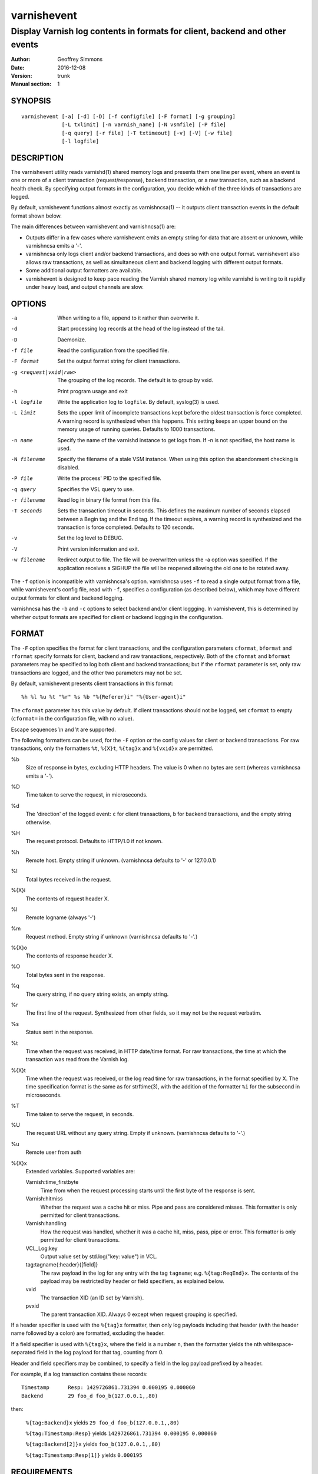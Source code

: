 ============
varnishevent
============

----------------------------------------------------------------------------
Display Varnish log contents in formats for client, backend and other events
----------------------------------------------------------------------------

:Author: Geoffrey Simmons
:Date:   2016-12-08
:Version: trunk
:Manual section: 1


SYNOPSIS
========

::

  varnishevent [-a] [-d] [-D] [-f configfile] [-F format] [-g grouping]
               [-L txlimit] [-n varnish_name] [-N vsmfile] [-P file]
               [-q query] [-r file] [-T txtimeout] [-v] [-V] [-w file]
               [-l logfile]


DESCRIPTION
===========

The varnishevent utility reads varnishd(1) shared memory logs and
presents them one line per event, where an event is one or more of a
client transaction (request/response), backend transaction, or a raw
transaction, such as a backend health check. By specifying output
formats in the configuration, you decide which of the three kinds of
transactions are logged.

By default, varnishevent functions almost exactly as varnishncsa(1) --
it outputs client transaction events in the default format shown
below.

The main differences between varnishevent and varnishncsa(1) are:

* Outputs differ in a few cases where varnishevent emits an empty
  string for data that are absent or unknown, while varnishncsa emits a
  '-'.
* varnishncsa only logs client and/or backend transactions, and does so
  with one output format. varnishevent also allows raw transactions,
  as well as simultaneous client and backend logging with different
  output formats.
* Some additional output formatters are available.
* varnishevent is designed to keep pace reading the Varnish shared
  memory log while varnishd is writing to it rapidly under heavy load,
  and output channels are slow.

OPTIONS
=======

-a

	When writing to a file, append to it rather than overwrite it.

-d

	Start processing log records at the head of the log instead of the tail.

-D

	Daemonize.

-f file

	Read the configuration from the specified file.

-F format

	Set the output format string for client transactions.

-g <request|vxid|raw>

	The grouping of the log records. The default is to group by vxid.

-h

	Print program usage and exit

-l logfile

	Write the application log to ``logfile``. By default,
	syslog(3) is used.

-L limit

	Sets the upper limit of incomplete transactions kept before
	the oldest transaction is force completed. A warning record is
	synthesized when this happens. This setting keeps an upper
	bound on the memory usage of running queries. Defaults to 1000
	transactions.

-n name

	Specify the name of the varnishd instance to get logs
	from. If -n is not specified, the host name is used.

-N filename

	Specify the filename of a stale VSM instance. When using this
	option the abandonment checking is disabled.

-P file

	Write the process' PID to the specified file.

-q query

	Specifies the VSL query to use.

-r filename

	Read log in binary file format from this file.

-T seconds

	Sets the transaction timeout in seconds. This defines the
	maximum number of seconds elapsed between a Begin tag and the
	End tag. If the timeout expires, a warning record is
	synthesized and the transaction is force completed. Defaults
	to 120 seconds.

-v

	Set the log level to DEBUG.

-V

	Print version information and exit.

-w filename

	Redirect output to file. The file will be overwritten unless
	the -a option was specified. If the application receives a
	SIGHUP the file will be reopened allowing the old one to be
	rotated away.


The ``-f`` option is incompatible with varnishncsa's
option. varnishncsa uses ``-f`` to read a single output format from a
file, while varnishevent's config file, read with ``-f``, specifies a
configuration (as described below), which may have different output
formats for client and backend logging.

varnishncsa has the ``-b`` and ``-c`` options to select backend and/or
client loggging. In varnishevent, this is determined by whether output
formats are specified for client or backend logging in the
configuration.

FORMAT
======

The ``-F`` option specifies the format for client transactions, and
the configuration parameters ``cformat``, ``bformat`` and ``rformat``
specify formats for client, backend and raw transactions,
respectively. Both of the ``cformat`` and ``bformat`` parameters may
be specified to log both client and backend transactions; but if the
``rformat`` parameter is set, only raw transactions are logged, and
the other two parameters may not be set.

By default, varnishevent presents client transactions in this format::

  %h %l %u %t "%r" %s %b "%{Referer}i" "%{User-agent}i"

The ``cformat`` parameter has this value by default. If client
transactions should not be logged, set ``cformat`` to empty
(``cformat=`` in the configuration file, with no value).

Escape sequences \\n and \\t are supported.

The following formatters can be used, for the ``-F`` option or the
config values for client or backend transactions. For raw
transactions, only the formatters ``%t``, ``%{X}t``, ``%{tag}x`` and
``%{vxid}x`` are permitted.

%b 
  Size of response in bytes, excluding HTTP headers.  The value is 0
  when no bytes are sent (whereas varnishncsa emits a '-').

%D
  Time taken to serve the request, in microseconds.

%d
  The 'direction' of the logged event: ``c`` for client transactions,
  ``b`` for backend transactions, and the empty string otherwise.

%H 
  The request protocol. Defaults to HTTP/1.0 if not known.

%h
  Remote host. Empty string if unknown. (varnishncsa defaults to '-'
  or 127.0.0.1)

%I
  Total bytes received in the request.

%{X}i
  The contents of request header X.

%l
  Remote logname (always '-')

%m
  Request method. Empty string if unknown (varnishncsa defaults to
  '-'.)

%{X}o
  The contents of response header X.

%O
  Total bytes sent in the response.

%q
  The query string, if no query string exists, an empty string.

%r
  The first line of the request. Synthesized from other fields, so it
  may not be the request verbatim.

%s
  Status sent in the response.

%t
  Time when the request was received, in HTTP date/time format. For
  raw transactions, the time at which the transaction was read from
  the Varnish log.

%{X}t
  Time when the request was received, or the log read time for raw
  transactions, in the format specified by X.  The time specification
  format is the same as for strftime(3), with the addition of the
  formatter ``%i`` for the subsecond in microseconds.

%T
  Time taken to serve the request, in seconds.

%U
  The request URL without any query string. Empty if
  unknown. (varnishncsa defaults to '-'.)

%u
  Remote user from auth

%{X}x
  Extended variables.  Supported variables are:

  Varnish:time_firstbyte
    Time from when the request processing starts until the first byte
    of the response is sent.

  Varnish:hitmiss
    Whether the request was a cache hit or miss. Pipe and pass are
    considered misses. This formatter is only permitted for client
    transactions.

  Varnish:handling
    How the request was handled, whether it was a cache hit, miss,
    pass, pipe or error. This formatter is only permitted for client
    transactions.
	
  VCL_Log:key
    Output value set by std.log("key: value") in VCL.

  tag:tagname{:header}{[field]}
    The raw payload in the log for any entry with the tag ``tagname``;
    e.g. ``%{tag:ReqEnd}x``.  The contents of the payload may be
    restricted by header or field specifiers, as explained below.

  vxid
    The transaction XID (an ID set by Varnish).
		     
  pvxid
    The parent transaction XID. Always 0 except when request grouping
    is specified.
		     
If a header specifier is used with the ``%{tag}x`` formatter, then
only log payloads including that header (with the header name followed
by a colon) are formatted, excluding the header.

If a field specifier is used with ``%{tag}x``, where the field is a
number ``n``, then the formatter yields the nth whitespace-separated
field in the log payload for that tag, counting from 0.

Header and field specifiers may be combined, to specify a field in the
log payload prefixed by a header.

For example, if a log transaction contains these records::

	Timestamp      Resp: 1429726861.731394 0.000195 0.000060
	Backend        29 foo_d foo_b(127.0.0.1,,80)

then:

  ``%{tag:Backend}x`` yields ``29 foo_d foo_b(127.0.0.1,,80)``

  ``%{tag:Timestamp:Resp}`` yields ``1429726861.731394 0.000195 0.000060``

  ``%{tag:Backend[2]}x`` yields ``foo_b(127.0.0.1,,80)``

  ``%{tag:Timestamp:Resp[1]}`` yields ``0.000195``


REQUIREMENTS
============

This version of varnishevent requires Varnish 4.1.3 through 5.0.0.
See the project repository for version that are compatible with other
versions of Varnish.


DATA BUFFERS
============

To configure and monitor varnishevent, it is important to understand a
few of its internals. Log reads and writes are asynchronous -- a
reader thread reads from the Varnish log and saves data in buffers,
while a writer thread reads from the buffer and writes formatted
output.

Objects in the buffer are *transactions*, *records* and *chunks*. A
transaction is the complete log of an event in Varnish, consisting of
a number of records. Records are single log entries comprising a tag and
a payload, corresponding to a line of varnishlog(3) output.

The maximal length of a log payload is set by the config parameter
``max.reclen``, which should be equal to the varnishd parameter
``shm_reclen`` (payloads longer than the maximum are truncated). Since
a large majority of log payloads are typically much shorter than the
maximum, varnishevent divides them into smaller buffers called
*chunks*. The reader thread only copies into as many chunks as are
necessary to contain a log payload.

The ``max.data`` parameter sets the maximum number of transactions
that can be stored in the buffers; varnishevent computes the maximum
number of records and chunks necessary for that many transactions, as
required for the output formats.

Free entries in the buffers for transactions, records and chunks are
structured in free lists. The reader and writer threads each have
local free lists, and exchange data with global free lists. That is,
the reader thread takes free entries from its local free lists, and
gets new entries from the global lists when the local lists are
exhausted. The writer thread returns free data to its local free
lists, and returns its free lists to the global free lists
periodically.

If the reader thread cannot obtain free data from the buffers --
meaning that the buffers are full and the writer thread has not yet
returned free data -- then the reader may wait up to the interval set
by ``reader.timeout``, if it is non-zero. If the timeout is zero, or
if it expires and no free data become available, the reader discards
the transaction that it is currently reading from the Varnish log. No
data are buffered from the transaction, leading to a loss of data in
the varnishevent output.

Thus the configuration determines the memory footprint of
varnishevent, and whether the buffers are large enough to accomodate
pending data during load spikes, and when output channels are
slow. Monitoring statistics expose the state of the buffers.

CONFIGURATION
=============

Configuration values are set either from configuration files or
command-line options, in this hierarchy:

1. ``/etc/varnishevent.conf``, if it exists and is readable
2. a config file specified with the ``-f`` option
3. config values specified with other command-line options

If the same config parameter is specified in one or more of these
sources, then the value at the "higher" level is used. For example, if
``output.file`` is specified in both ``/etc/varnishevent.conf`` and a
``-f`` file, then the value from the ``-f`` file is used, unless a
value is specified with the ``-w`` option, in which case that value is
used.

The syntax of a configuration file is simply::

        # comment
        <param> = <value>

The ``<value>`` is all of the data from the first non-whitespace
character after the equals sign up to the last non-whitespace
character on the line. Comments begin with the hash character and
extend to the end of the line. There are no continuation lines.

All of the config parameters have default values, and some of them
correspond to command-line options, as shown below.

====================== ========== ========================================================================================= =======
Parameter              CLI Option Description                                                                               Default
====================== ========== ========================================================================================= =======
``output.file``        ``-w``     File to which logging output is written.                                                  ``stdout``
---------------------- ---------- ----------------------------------------------------------------------------------------- -------
``append``             ``-a``     (Boolean) Whether to append to ``output.file``.                                           false
---------------------- ---------- ----------------------------------------------------------------------------------------- -------
``output.bufsiz``                 Size of the buffer for output operations, used for setvbuf(3)                             ``BUFSIZ`` at compile time
---------------------- ---------- ----------------------------------------------------------------------------------------- -------
``varnish.bindump``    ``-r``     A binary dump of the Varnish shared memory log obtained from ``varnishlog -B -w``. If a   none
                                  value is specified, ``varnishevent`` reads from that file instead of a live Varnish log
                                  (useful for testing, debugging and replaying traffic). This parameter and the ``-n`` or
                                  ``-N`` options are mutually exclusive.
---------------------- ---------- ----------------------------------------------------------------------------------------- -------
``cformat``            ``-F``     Output format for client transactions, using the formatter syntax shown for the ``-F``    default for ``-F``
                                  option above. By default, client transactions are logged, using the default format
                                  shown above. If you don't want to log client transactions, set ``cformat`` to the empty
                                  string.
---------------------- ---------- ----------------------------------------------------------------------------------------- -------
``bformat``                       Output format for backend transactions.                                                   empty
---------------------- ---------- ----------------------------------------------------------------------------------------- -------
``rformat``                       Output format for raw transactions. May not be combined with ``cformat``, ``bformat`` or  empty
                                  the ``-F`` option. When this format is specified, the Varnish log is read with raw
                                  grouping (regardless of any value of the ``-g`` option).
---------------------- ---------- ----------------------------------------------------------------------------------------- -------
``max.data``                      Maximum number of transactions. This value should be large enough for the highest number  4096
                                  transactions that are buffered and waiting for output.
---------------------- ---------- ----------------------------------------------------------------------------------------- -------
``chunk.size``                    The size of chunk buffers in bytes. Only as many chunks as necessary are used to buffer   64
                                  log payloads.
---------------------- ---------- ----------------------------------------------------------------------------------------- -------
``max.reclen``                    The maximum length of a Varnish log entry in characters. Should be equal to the Varnish   255 (default ``shm_reclen`` in Varnish 4)
                                  parameter ``shm_reclen``.
---------------------- ---------- ----------------------------------------------------------------------------------------- -------
``log.file``           ``-l``     Log file for status, warning, debug and error messages, and monitoring statistics. If '-' ``syslog(3)``
                                  is specified, then log messages are written to stdout.
---------------------- ---------- ----------------------------------------------------------------------------------------- -------
``monitor.interval``              Interval in seconds at which monitoring statistics are emitted to the log (either         30
                                  ``syslog(3)`` or ``log.file``). If set to 0, then no statistics are logged.
---------------------- ---------- ----------------------------------------------------------------------------------------- -------
``syslog.facility``               See ``syslog(3)``; legal values are ``user`` or ``local0`` through ``local7``. If         ``local0``
                                  ``log.file`` is non-empty, this parameter is ignored.
---------------------- ---------- ----------------------------------------------------------------------------------------- -------
``syslog.ident``                  See ``syslog(3)``; this parameter is useful to distinguish ``varnishevent`` processes in  ``varnishevent``
                                  the syslog if more than one is running on the system.
---------------------- ---------- ----------------------------------------------------------------------------------------- -------
``output.timeout``                Output timeout in seconds used by the writer thread. If the timeout is set and the output 0
                                  stream is not ready when it elapses, the transaction to be output is discarded. If 0, the
                                  writer waits indefinitely.
---------------------- ---------- ----------------------------------------------------------------------------------------- -------
``reader.timeout``                Timeout in seconds used by the reader thread to wait for free data. If the reader         0
                                  encounters an empty free list and ``reader.timeout`` > 0, then it will wait until either
                                  data become available, or the timeout expires. If 0, the reader discards the transaction
                                  immediately.
====================== ========== ========================================================================================= =======

LOGGING AND MONITORING
======================

By default, ``varnishevent`` uses ``syslog(3)`` for logging with facility
``local0`` (unless otherwise specified by configuration as shown
above). In addition to informational, error and warning messages about
the running process, monitoring information is periodically emitted
to the log (as configured with the parameter
``monitor.interval``). The monitoring logs have this form (at the
``info`` log level, with additional formatting of the log lines,
depending on how syslog is configured)::

 Data tables: len_tx=5000 len_rec=70000 len_chunk=4480000 tx_occ=0 rec_occ=0 chunk_occ=0 tx_occ_hi=4 rec_occ_hi=44 chunk_occ_hi=48 global_free_tx=0 global_free_rec=0 global_free_chunk=0
 Reader:  (sleeping) seen=68 submitted=68 free_tx=5000 free_rec=70000 free_chunk=4480000 no_free_tx=0 no_free_rec=0 no_free_chunk=0 len_hi=1712 len_overflows=0 eol=67 idle_pause=0.010000 closed=0 overrun=0 ioerr=0 reacquire=0
 Writer (waiting): seen=68 writes=68 bytes=35881 errors=0 timeouts=0 waits=53 free_tx=0 free_rec=0 free_chunk=0 pollt=0.000000 writet=0.000150
 Queue: max=5000 len=0 load=0.00 occ_hi=4

The line prefixed by ``Data tables`` describes the data buffers. The
``len_*`` fields are constant, and the ``*_occ_hi`` fields are
monotonic increasing; all other fields in the ``Data tables`` line are
gauges (expressing a current state, which may rise and fall).

===================== =============================================
Field                 Description
===================== =============================================
``len_tx``            Size of the transaction table (always equal
                      to ``max.data``)
--------------------- ---------------------------------------------
``len_rec``           Size of the record table
--------------------- ---------------------------------------------
``len_chunk``         Size of the chunk table
--------------------- ---------------------------------------------
``tx_occ``            Current number of buffered transactions
--------------------- ---------------------------------------------
``rec_occ``           Current number of buffered records
--------------------- ---------------------------------------------
``chunk_occ``         Current number of buffered chunks
--------------------- ---------------------------------------------
``tx_occ_hi``         Transaction occupancy high watermark --
                      highest number of bufferend transactions
                      since startup
--------------------- ---------------------------------------------
``rec_occ_hi``        Record occupancy high watermark
--------------------- ---------------------------------------------
``chunk_occ_hi``      Chunk occupancy high watermark
--------------------- ---------------------------------------------
``global_free_tx``    Current length of the global transaction free
                      list
--------------------- ---------------------------------------------
``global_free_rec``   Current length of the global record free list
--------------------- ---------------------------------------------
``global_free_chunk`` Current length of the global chunk free list
===================== =============================================

The line prefixed by ``Reader`` describes the state of the thread that
reads from Varnish shared memory and writes to data tables. The thread
is any one of these states:

* ``initializing``
* ``running``
* ``sleeping``
* ``waiting``
* ``shutting down``

The thread is in the ``sleeping`` state when it has reached the end
of the Varnish log, and pauses briefly before attempting to read new
data. It is in the ``waiting`` state when it has encountered an empty
free list, and is waiting for either data to become free, or for the
``reader.timeout`` to expire.

A transaction is ``seen`` when it is read from the Varnish log, and
``submitted`` when it is queued for processing by the writer
thread. Transactions with no data required for the output formats are
not submitted.

When the reader thread is unable to read from the Varnish log, it may
be because the log was ``closed`` or abandoned (for example when
varnishd stops); because it was ``overrun`` (varnishd has cycled
around in its ring buffer and overtaken the read location of
varnishevent); or due to an I/O error (``ioerr``). When this happens,
the reader asks the Varnish log API to flush pending transactions,
which are buffered for writing, and attempts to re-acquire the log
(``reacquire``).

The ``free_*`` and ``idle_pause`` fields are gauges, and ``len_hi`` is
monotonic increasing. All of the other fields are cumulative counters:

=================== ===========================================================
Field               Description
=================== ===========================================================
``seen``            Number of transactions read from the Varnish log
------------------- -----------------------------------------------------------
``submitted``       Number of transactions submitted on the queue to the
                    writer thread
------------------- -----------------------------------------------------------
``free_tx``         Number of transactions in the reader thread's local free
                    list
------------------- -----------------------------------------------------------
``free_rec``        Number of records in the reader thread's local free list
------------------- -----------------------------------------------------------
``free_chunk``      Number of chunks in the reader thread's local free list
------------------- -----------------------------------------------------------
``no_free_tx``      Number of times that no free transactions were available
------------------- -----------------------------------------------------------
``no_free_rec``     Number of times that no free records were available
------------------- -----------------------------------------------------------
``no_free_chunk``   Number of times that no free chunks were available
------------------- -----------------------------------------------------------
``len_hi``          Length high watermark -- longest log payload since startup
                    (in bytes)
------------------- -----------------------------------------------------------
``len_overflows``   Number of Varnish log payloads seen with a length greater
                    than ``max.reclen``
------------------- -----------------------------------------------------------
``eol``             Number of times the reader thread reached the end of the
                    Varnish log and paused
------------------- -----------------------------------------------------------
``idle_pause``      Current length in seconds of an idle pause at end of log
                    (periodically adjusted to match the transaction read rate)
------------------- -----------------------------------------------------------
``closed``          Number of times the Varnish log was closed or abandoned
------------------- -----------------------------------------------------------
``overrun``         Number of times log reads were overrun
------------------- -----------------------------------------------------------
``ioerr``           Number of times log reads failed due to I/O errors
------------------- -----------------------------------------------------------
``reacquire``       Number of times the Varnish log was re-acquired
=================== ===========================================================

The line prefixed by ``Writer`` describes the thread that reads from
the data table and writes formatted output. The thread is any one of
these states:

* ``not started``
* ``initializing``
* ``running``
* ``waiting``
* ``shutting down``
* ``exited``

The writer is in the waiting state when there are no transactions
waiting on the queue from the reader thread.

The ``free_*`` fields are gauges; all of the fields in the ``Writer``
log line are cumulative counters:

=================== ===========================================================
Field               Description
=================== ===========================================================
``seen``            Number of records read from the internal queue
------------------- -----------------------------------------------------------
``writes``          Number of successful write operations
------------------- -----------------------------------------------------------
``bytes``           Number of bytes successfully written
------------------- -----------------------------------------------------------
``errors``          Number of write errors
------------------- -----------------------------------------------------------
``timeouts``        Number of timeouts waiting for ready output
------------------- -----------------------------------------------------------
``waits``           Number of wait states entered by the writer thread
------------------- -----------------------------------------------------------
``free_tx``         Current number of transactions in the writer's local free list
------------------- -----------------------------------------------------------
``free_rec``        Current number of records in the writer's local free list
------------------- -----------------------------------------------------------
``free_chunk``      Current number of chunks in the writer's local free list
------------------- -----------------------------------------------------------
``pollt``           Cumulative time since startup (in seconds) that the writer
                    thread has spent polling the output stream waiting for the
                    ready state.
------------------- -----------------------------------------------------------
``writet``          Cumulative time since startup (in seconds) that the writer
                    thread has spent writing data to the output stream.
=================== ===========================================================

The line prefixed by ``Queue`` describes the internal queue into which
the reader thread submits buffered transactions, and from which the
writer thread consumes transactions. The fields ``max``, ``len`` and
``load`` are gauges, and ``occ_hi`` is monotonic increasing:

=================== ===========================================================
Field               Description
=================== ===========================================================
``max``             Maximum length of the queue (always equal to ``max.data``)
------------------- -----------------------------------------------------------
``len``             Current length of the queue
------------------- -----------------------------------------------------------
``load``            Current length of the queue as percent
                    (100 * ``len`` / ``max``)
------------------- -----------------------------------------------------------
``occ_hi``          Occupancy high watermark -- highest length of the queue
                    since startup
=================== ===========================================================

SIGNALS
=======

``varnishevent`` responds to the following signals (all other signals
have default handlers):

====== =======================
Signal Response
====== =======================
TERM   Shutdown
------ -----------------------
INT    Shutdown
------ -----------------------
HUP    Re-open output
------ -----------------------
PIPE   Re-open output
------ -----------------------
USR1   Flush pending transactions
       from Varnish
------ -----------------------
USR2   Dump pending data to log
------ -----------------------
ABRT   Abort with stacktrace
------ -----------------------
SEGV   Abort with stacktrace
------ -----------------------
BUS    Abort with stacktrace
====== =======================

The ``HUP`` signal is ignored if ``varnishevent`` is configured to
write output to ``stdout``; otherwise, it re-opens its output file,
allowing for log rotation.

On receiving signal ``USR1``, varnishevent requests the Varnish log
API to flush all transactions that it is currently aggregating, even
if they are not yet complete (to the ``End`` tag).  These are consumed
by the reader thread and processed normally (although data may be
missing).

On receiving signal ``USR2``, varnishevent writes the contents of all
transactions in the internal buffers to the log (syslog, or log file
specified by config), for troubleshooting or debugging.

Where "abort with stacktrace" is specified above, ``varnishevent``
writes a stack trace to the log (syslog or otherwise) before aborting
execution; in addition, it executes the following actions:

* dump the current configuration
* dump the contents of pending transactions in the data buffers (as
  for the ``USR1`` signal)
* emit the monitoring stats

RETURN VALUES
=============

``varnishevent`` returns 0 on normal termination, and non-zero on
error.

SEE ALSO
========

* varnishd(1)
* varnishncsa(1)
* project repository: https://code.uplex.de/uplex-varnish/varnishevent

HISTORY
=======

Written by Geoffrey Simmons <geoffrey.simmons@uplex.de>, UPLEX Nils
Goroll Systemoptimierung, in cooperation with Otto Gmbh & Co KG.

The varnishncsa utility was developed by Poul-Henning Kamp in
cooperation with Verdens Gang AS and Varnish Software AS.  The manual
page for varnishncsa was initially written by Dag-Erling Smørgrav
⟨des@des.no⟩, and later updated by Martin Blix Grydeland.


COPYRIGHT AND LICENCE
=====================

For both the software and this document are governed by a BSD 2-clause
licence.

| Copyright (c) 2012-2016 UPLEX Nils Goroll Systemoptimierung
| Copyright (c) 2012-2016 Otto Gmbh & Co KG
| All rights reserved

Redistribution and use in source and binary forms, with or without
modification, are permitted provided that the following conditions
are met:

1. Redistributions of source code must retain the above copyright
   notice, this list of conditions and the following disclaimer.
2. Redistributions in binary form must reproduce the above copyright
   notice, this list of conditions and the following disclaimer in the
   documentation and/or other materials provided with the distribution.

THIS SOFTWARE IS PROVIDED BY THE AUTHOR AND CONTRIBUTORS "AS IS" AND
ANY EXPRESS OR IMPLIED WARRANTIES, INCLUDING, BUT NOT LIMITED TO, THE
IMPLIED WARRANTIES OF MERCHANTABILITY AND FITNESS FOR A PARTICULAR PURPOSE
ARE DISCLAIMED.  IN NO EVENT SHALL AUTHOR OR CONTRIBUTORS BE LIABLE
FOR ANY DIRECT, INDIRECT, INCIDENTAL, SPECIAL, EXEMPLARY, OR CONSEQUENTIAL
DAMAGES (INCLUDING, BUT NOT LIMITED TO, PROCUREMENT OF SUBSTITUTE GOODS
OR SERVICES; LOSS OF USE, DATA, OR PROFITS; OR BUSINESS INTERRUPTION)
HOWEVER CAUSED AND ON ANY THEORY OF LIABILITY, WHETHER IN CONTRACT, STRICT
LIABILITY, OR TORT (INCLUDING NEGLIGENCE OR OTHERWISE) ARISING IN ANY WAY
OUT OF THE USE OF THIS SOFTWARE, EVEN IF ADVISED OF THE POSSIBILITY OF
SUCH DAMAGE.

varnishncsa and its documentation are licensed under the same licence
as Varnish itself. See LICENCE in the Varnish distribution for
details.

* Copyright (c) 2006 Verdens Gang AS
* Copyright (c) 2006-2016 Varnish Software AS
